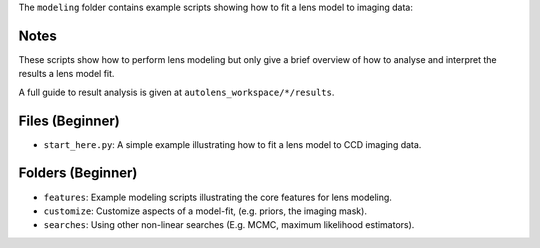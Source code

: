 The ``modeling`` folder contains example scripts showing how to fit a lens model to imaging data:

Notes
-----

These scripts show how to perform lens modeling but only give a brief overview of how to analyse and interpret the results a lens model fit.

A full guide to result analysis is given at ``autolens_workspace/*/results``.

Files (Beginner)
----------------

- ``start_here.py``: A simple example illustrating how to fit a lens model to CCD imaging data.

Folders (Beginner)
------------------

- ``features``: Example modeling scripts illustrating the core features for lens modeling.
- ``customize``: Customize aspects of a model-fit, (e.g. priors, the imaging mask).
- ``searches``: Using other non-linear searches (E.g. MCMC, maximum likelihood estimators).

